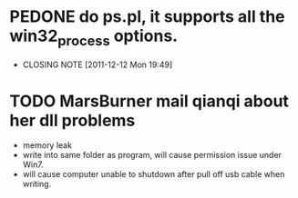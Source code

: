 * PEDONE do ps.pl, it supports all the win32_process options.
  CLOSED: [2011-12-12 Mon 19:49]
  - CLOSING NOTE [2011-12-12 Mon 19:49]
 
* TODO MarsBurner mail qianqi about her dll problems
  - memory leak
  - write into same folder as program, will cause permission issue under Win7.
  - will cause computer unable to shutdown after pull off usb cable when writing.
    
